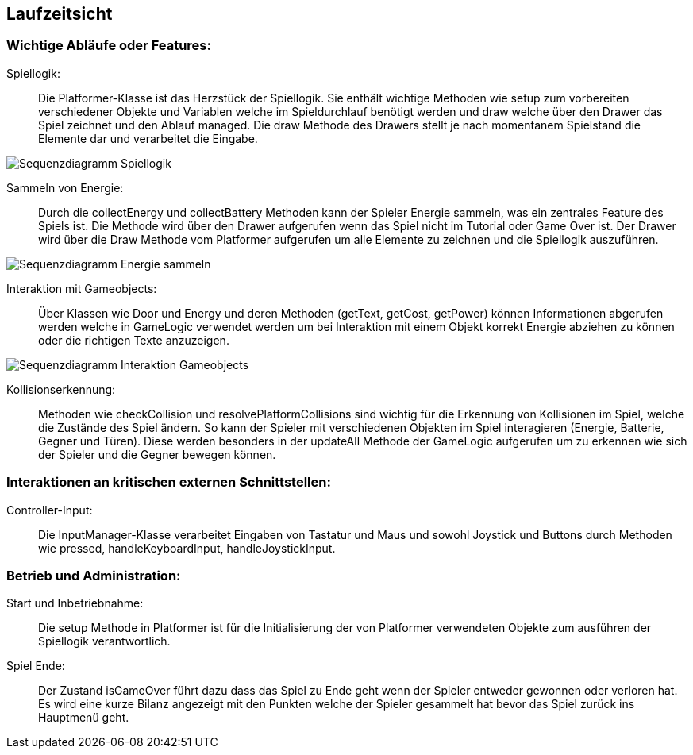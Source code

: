 [[section-runtime-view]]
== Laufzeitsicht

=== Wichtige Abläufe oder Features:

Spiellogik: ::
Die Platformer-Klasse ist das Herzstück der Spiellogik. Sie enthält wichtige Methoden wie setup zum vorbereiten verschiedener Objekte und Variablen welche im Spieldurchlauf benötigt werden und draw welche über den Drawer das Spiel zeichnet und den Ablauf managed. Die draw Methode des Drawers stellt je nach momentanem Spielstand die Elemente dar und verarbeitet die Eingabe.

image::Sequenzdiagramm_Spiellogik.png["Sequenzdiagramm Spiellogik"]

Sammeln von Energie: ::
Durch die collectEnergy und collectBattery Methoden kann der Spieler Energie sammeln, was ein zentrales Feature des Spiels ist. Die Methode wird über den Drawer aufgerufen wenn das Spiel nicht im Tutorial oder Game Over ist. Der Drawer wird über die Draw Methode vom Platformer aufgerufen um alle Elemente zu zeichnen und die Spiellogik auszuführen.

image::Sequenzdiagramm_Energie_und_Batterie.png["Sequenzdiagramm Energie sammeln"]

Interaktion mit Gameobjects: ::
Über Klassen wie Door und Energy und deren Methoden (getText, getCost, getPower) können Informationen abgerufen werden welche in GameLogic verwendet werden um bei Interaktion mit einem Objekt korrekt Energie abziehen zu können oder die richtigen Texte anzuzeigen.

image::Sequenzdiagramm_Interaktion_Gameobjects.png["Sequenzdiagramm Interaktion Gameobjects"]

Kollisionserkennung: ::
Methoden wie checkCollision und resolvePlatformCollisions sind wichtig für die Erkennung von Kollisionen im Spiel, welche die Zustände des Spiel ändern. So kann der Spieler mit verschiedenen Objekten im Spiel interagieren (Energie, Batterie, Gegner und Türen). Diese werden besonders in der updateAll Methode der GameLogic aufgerufen um zu erkennen wie sich der Spieler und die Gegner bewegen können.

=== Interaktionen an kritischen externen Schnittstellen:

Controller-Input: ::
Die InputManager-Klasse verarbeitet Eingaben von Tastatur und Maus und sowohl Joystick und Buttons durch Methoden wie pressed, handleKeyboardInput, handleJoystickInput.

=== Betrieb und Administration:

Start und Inbetriebnahme: ::
Die setup Methode in Platformer ist für die Initialisierung der von Platformer verwendeten Objekte zum ausführen der Spiellogik verantwortlich.

Spiel Ende: ::
Der Zustand isGameOver führt dazu dass das Spiel zu Ende geht wenn der Spieler entweder gewonnen oder verloren hat. Es wird eine kurze Bilanz angezeigt mit den Punkten welche der Spieler gesammelt hat bevor das Spiel zurück ins Hauptmenü geht.

